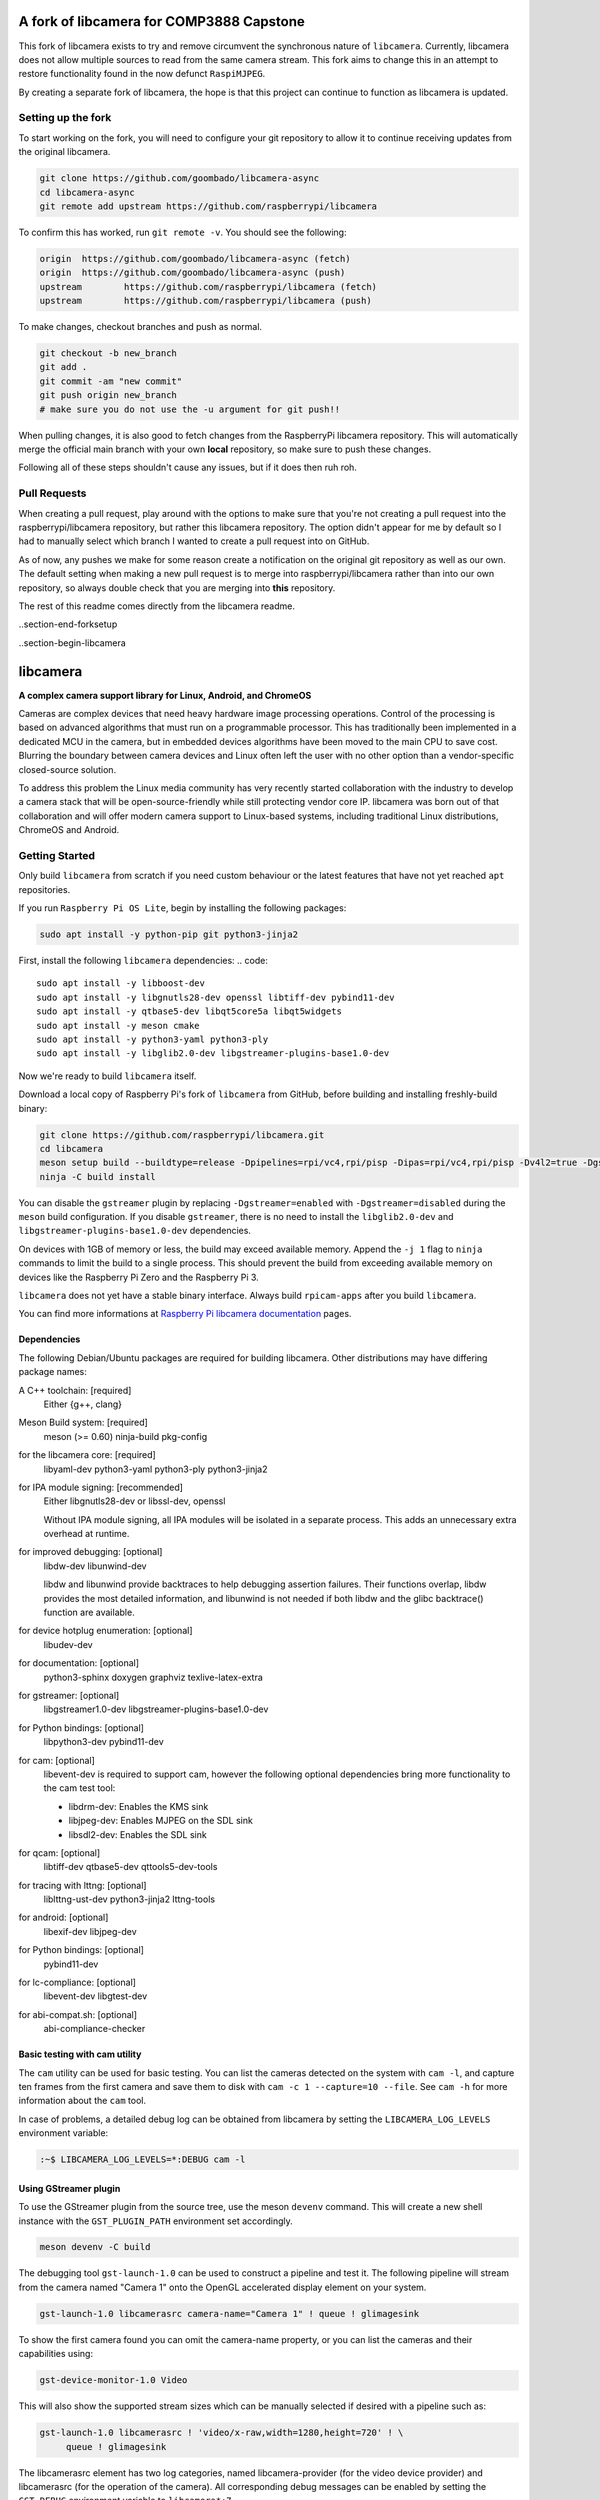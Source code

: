 .. SPDX-License-Identifier: CC-BY-SA-4.0

.. section-begin-preamble
============================================
  A fork of libcamera for COMP3888 Capstone
============================================

This fork of libcamera exists to try and remove circumvent the synchronous
nature of ``libcamera``. Currently, libcamera does not allow multiple sources
to read from the same camera stream. This fork aims to change this in an attempt
to restore functionality found in the now defunct ``RaspiMJPEG``.

By creating a separate fork of libcamera, the hope is that this project can
continue to function as libcamera is updated.

.. section-end-preamble
.. section-begin-forksetup

Setting up the fork
-------------------

To start working on the fork, you will need to configure your git repository
to allow it to continue receiving updates from the original libcamera.

.. code::

  git clone https://github.com/goombado/libcamera-async
  cd libcamera-async
  git remote add upstream https://github.com/raspberrypi/libcamera

To confirm this has worked, run ``git remote -v``. You should see the following:

.. code::

  origin  https://github.com/goombado/libcamera-async (fetch)
  origin  https://github.com/goombado/libcamera-async (push)
  upstream        https://github.com/raspberrypi/libcamera (fetch)
  upstream        https://github.com/raspberrypi/libcamera (push)

To make changes, checkout branches and push as normal.

.. code::

  git checkout -b new_branch
  git add .
  git commit -am "new commit"
  git push origin new_branch
  # make sure you do not use the -u argument for git push!!

When pulling changes, it is also good to fetch changes from the RaspberryPi
libcamera repository. This will automatically merge the official main branch
with your own **local** repository, so make sure to push these changes.

.. code::
  # this can be run from any branch, not just main
  git pull
  git merge upstream/main
  git commit -am "fetched upstream changes"
  git push

Following all of these steps shouldn't cause any issues, but if it does then
ruh roh.

Pull Requests
-------------

When creating a pull request, play around with the options to make sure that
you're not creating a pull request into the raspberrypi/libcamera repository,
but rather this libcamera repository. The option didn't appear for me by default
so I had to manually select which branch I wanted to create a pull request into
on GitHub.

As of now, any pushes we make for some reason create a notification
on the original git repository as well as our own. The default setting
when making a new pull request is to merge into raspberrypi/libcamera rather than
into our own repository, so always double check that you are merging into
**this** repository.

The rest of this readme comes directly from the libcamera readme.

..section-end-forksetup


..section-begin-libcamera

===========
 libcamera
===========

**A complex camera support library for Linux, Android, and ChromeOS**

Cameras are complex devices that need heavy hardware image processing
operations. Control of the processing is based on advanced algorithms that must
run on a programmable processor. This has traditionally been implemented in a
dedicated MCU in the camera, but in embedded devices algorithms have been moved
to the main CPU to save cost. Blurring the boundary between camera devices and
Linux often left the user with no other option than a vendor-specific
closed-source solution.

To address this problem the Linux media community has very recently started
collaboration with the industry to develop a camera stack that will be
open-source-friendly while still protecting vendor core IP. libcamera was born
out of that collaboration and will offer modern camera support to Linux-based
systems, including traditional Linux distributions, ChromeOS and Android.

.. section-end-libcamera
.. section-begin-getting-started

Getting Started
---------------

Only build ``libcamera`` from scratch if you need custom behaviour or the latest features that have not yet reached ``apt`` repositories.

If you run ``Raspberry Pi OS Lite``, begin by installing the following packages:

.. code::

  sudo apt install -y python-pip git python3-jinja2

First, install the following ``libcamera`` dependencies:
.. code::

  sudo apt install -y libboost-dev
  sudo apt install -y libgnutls28-dev openssl libtiff-dev pybind11-dev
  sudo apt install -y qtbase5-dev libqt5core5a libqt5widgets
  sudo apt install -y meson cmake
  sudo apt install -y python3-yaml python3-ply
  sudo apt install -y libglib2.0-dev libgstreamer-plugins-base1.0-dev

Now we're ready to build ``libcamera`` itself.

Download a local copy of Raspberry Pi's fork of ``libcamera`` from GitHub, before building and installing freshly-build binary:

.. code::

  git clone https://github.com/raspberrypi/libcamera.git
  cd libcamera
  meson setup build --buildtype=release -Dpipelines=rpi/vc4,rpi/pisp -Dipas=rpi/vc4,rpi/pisp -Dv4l2=true -Dgstreamer=enabled -Dtest=false -Dlc-compliance=disabled -Dcam=disabled -Dqcam=disabled -Ddocumentation=disabled -Dpycamera=enabled
  ninja -C build install

You can disable the ``gstreamer`` plugin by replacing ``-Dgstreamer=enabled`` with ``-Dgstreamer=disabled`` during the ``meson`` build configuration.
If you disable ``gstreamer``, there is no need to install the ``libglib2.0-dev`` and ``libgstreamer-plugins-base1.0-dev`` dependencies.

On devices with 1GB of memory or less, the build may exceed available memory. Append the ``-j 1`` flag to ``ninja`` commands to limit the build to a single process.
This should prevent the build from exceeding available memory on devices like the Raspberry Pi Zero and the Raspberry Pi 3.

``libcamera`` does not yet have a stable binary interface. Always build ``rpicam-apps`` after you build ``libcamera``.

You can find more informations at `Raspberry Pi libcamera documentation`_ pages.

.. _Raspberry Pi libcamera documentation: https://www.raspberrypi.com/documentation/computers/camera_software.html

Dependencies
~~~~~~~~~~~~

The following Debian/Ubuntu packages are required for building libcamera.
Other distributions may have differing package names:

A C++ toolchain: [required]
        Either {g++, clang}

Meson Build system: [required]
        meson (>= 0.60) ninja-build pkg-config

for the libcamera core: [required]
        libyaml-dev python3-yaml python3-ply python3-jinja2

for IPA module signing: [recommended]
        Either libgnutls28-dev or libssl-dev, openssl

        Without IPA module signing, all IPA modules will be isolated in a
        separate process. This adds an unnecessary extra overhead at runtime.

for improved debugging: [optional]
        libdw-dev libunwind-dev

        libdw and libunwind provide backtraces to help debugging assertion
        failures. Their functions overlap, libdw provides the most detailed
        information, and libunwind is not needed if both libdw and the glibc
        backtrace() function are available.

for device hotplug enumeration: [optional]
        libudev-dev

for documentation: [optional]
        python3-sphinx doxygen graphviz texlive-latex-extra

for gstreamer: [optional]
        libgstreamer1.0-dev libgstreamer-plugins-base1.0-dev

for Python bindings: [optional]
        libpython3-dev pybind11-dev

for cam: [optional]
        libevent-dev is required to support cam, however the following
        optional dependencies bring more functionality to the cam test
        tool:

        - libdrm-dev: Enables the KMS sink
        - libjpeg-dev: Enables MJPEG on the SDL sink
        - libsdl2-dev: Enables the SDL sink

for qcam: [optional]
        libtiff-dev qtbase5-dev qttools5-dev-tools

for tracing with lttng: [optional]
        liblttng-ust-dev python3-jinja2 lttng-tools

for android: [optional]
        libexif-dev libjpeg-dev

for Python bindings: [optional]
        pybind11-dev

for lc-compliance: [optional]
        libevent-dev libgtest-dev

for abi-compat.sh: [optional]
        abi-compliance-checker

Basic testing with cam utility
~~~~~~~~~~~~~~~~~~~~~~~~~~~~~~

The ``cam`` utility can be used for basic testing. You can list the cameras
detected on the system with ``cam -l``, and capture ten frames from the first
camera and save them to disk with ``cam -c 1 --capture=10 --file``. See
``cam -h`` for more information about the ``cam`` tool.

In case of problems, a detailed debug log can be obtained from libcamera by
setting the ``LIBCAMERA_LOG_LEVELS`` environment variable:

.. code::

    :~$ LIBCAMERA_LOG_LEVELS=*:DEBUG cam -l

Using GStreamer plugin
~~~~~~~~~~~~~~~~~~~~~~

To use the GStreamer plugin from the source tree, use the meson ``devenv``
command.  This will create a new shell instance with the ``GST_PLUGIN_PATH``
environment set accordingly.

.. code::

  meson devenv -C build

The debugging tool ``gst-launch-1.0`` can be used to construct a pipeline and
test it. The following pipeline will stream from the camera named "Camera 1"
onto the OpenGL accelerated display element on your system.

.. code::

  gst-launch-1.0 libcamerasrc camera-name="Camera 1" ! queue ! glimagesink

To show the first camera found you can omit the camera-name property, or you
can list the cameras and their capabilities using:

.. code::

  gst-device-monitor-1.0 Video

This will also show the supported stream sizes which can be manually selected
if desired with a pipeline such as:

.. code::

  gst-launch-1.0 libcamerasrc ! 'video/x-raw,width=1280,height=720' ! \
       queue ! glimagesink

The libcamerasrc element has two log categories, named libcamera-provider (for
the video device provider) and libcamerasrc (for the operation of the camera).
All corresponding debug messages can be enabled by setting the ``GST_DEBUG``
environment variable to ``libcamera*:7``.

Presently, to prevent element negotiation failures it is required to specify
the colorimetry and framerate as part of your pipeline construction. For
instance, to capture and encode as a JPEG stream and receive on another device
the following example could be used as a starting point:

.. code::

   gst-launch-1.0 libcamerasrc ! \
        video/x-raw,colorimetry=bt709,format=NV12,width=1280,height=720,framerate=30/1 ! \
        queue ! jpegenc ! multipartmux ! \
        tcpserversink host=0.0.0.0 port=5000

Which can be received on another device over the network with:

.. code::

   gst-launch-1.0 tcpclientsrc host=$DEVICE_IP port=5000 ! \
        multipartdemux ! jpegdec ! autovideosink

.. section-end-getting-started

Troubleshooting
~~~~~~~~~~~~~~~

Several users have reported issues with meson installation, crux of the issue
is a potential version mismatch between the version that root uses, and the
version that the normal user uses. On calling `ninja -C build`, it can't find
the build.ninja module. This is a snippet of the error message.

::

  ninja: Entering directory `build'
  ninja: error: loading 'build.ninja': No such file or directory

This can be solved in two ways:

1. Don't install meson again if it is already installed system-wide.

2. If a version of meson which is different from the system-wide version is
   already installed, uninstall that meson using pip3, and install again without
   the --user argument.
